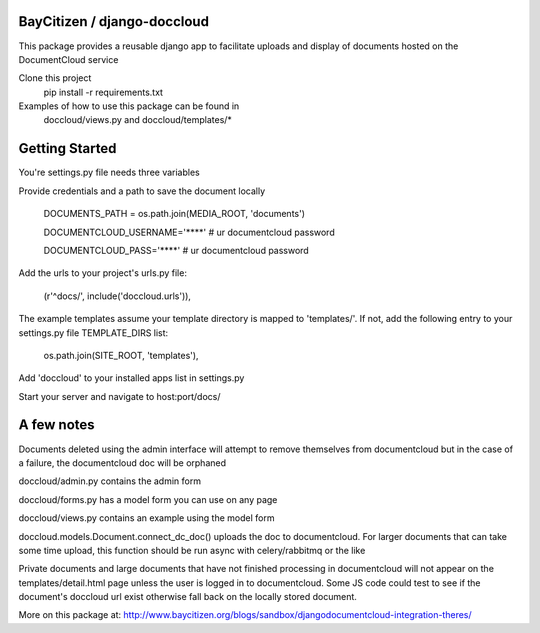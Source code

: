 BayCitizen / django-doccloud
===========================

This package provides a reusable django app to facilitate uploads
and display of documents hosted on the DocumentCloud service

Clone this project
	pip install -r requirements.txt

Examples of how to use this package can be found in
	doccloud/views.py and doccloud/templates/*

Getting Started
===========================
You're settings.py file needs three variables

Provide credentials and a path to save the document locally

	DOCUMENTS_PATH = os.path.join(MEDIA_ROOT, 'documents')

	DOCUMENTCLOUD_USERNAME='****'  # ur documentcloud password

	DOCUMENTCLOUD_PASS='****'  # ur documentcloud password 


Add the urls to your project's urls.py file:

    (r'^docs/', include('doccloud.urls')),

The example templates assume your template directory is
mapped to 'templates/'.  If not, add the following entry to
your settings.py file TEMPLATE_DIRS list:

    os.path.join(SITE_ROOT, 'templates'),

Add 'doccloud' to your installed apps list in settings.py

Start your server and navigate to host:port/docs/

A few notes
===========================
Documents deleted using the admin interface will attempt to remove themselves
from documentcloud but in the case of a failure, the documentcloud doc
will be orphaned

doccloud/admin.py contains the admin form

doccloud/forms.py has a model form you can use on any page

doccloud/views.py contains an example using the model form

doccloud.models.Document.connect_dc_doc() uploads the doc to 
documentcloud.  For larger documents that can take some time
upload, this function should be run async with celery/rabbitmq
or the like

Private documents and large documents that have not finished processing 
in documentcloud will not appear on the templates/detail.html page
unless the user is logged in to documentcloud.  Some JS code could 
test to see if the document's doccloud url exist otherwise fall
back on the locally stored document.

More on this package at: http://www.baycitizen.org/blogs/sandbox/djangodocumentcloud-integration-theres/
